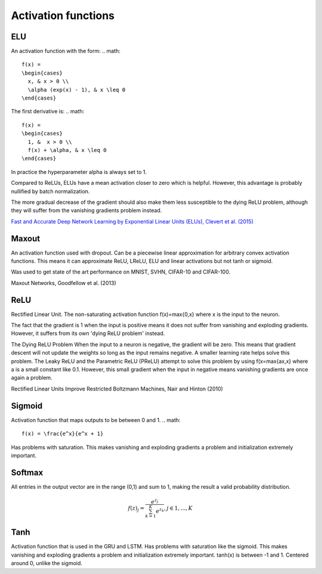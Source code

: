 =====================
Activation functions
=====================

"""
ELU
"""
An activation function with the form:
.. math:: 
    f(x) = 
    \begin{cases}
      x, & x > 0 \\
      \alpha (exp(x) - 1), & x \leq 0
    \end{cases}

The first derivative is:
.. math:: 
    f(x) = 
    \begin{cases}
      1, &  x > 0 \\
      f(x) + \alpha, & x \leq 0
    \end{cases}

In practice the hyperparameter alpha is always set to 1.

Compared to ReLUs, ELUs have a mean activation closer to zero which is helpful. However, this advantage is probably nullified by batch normalization.

The more gradual decrease of the gradient should also make them less susceptible to the dying ReLU problem, although they will suffer from the vanishing gradients problem instead.

`Fast and Accurate Deep Network Learning by Exponential Linear Units (ELUs), Clevert et al. (2015) <https://arxiv.org/abs/1511.07289>`_

""""""
Maxout
""""""
An activation function used with dropout. Can be a piecewise linear approximation for arbitrary convex activation functions. This means it can approximate ReLU, LReLU, ELU and linear activations but not tanh or sigmoid.

Was used to get state of the art performance on MNIST, SVHN, CIFAR-10 and CIFAR-100.

Maxout Networks, Goodfellow et al. (2013)

""""
ReLU
""""
Rectified Linear Unit. The non-saturating activation function f(x)=max{0,x} where x is the input to the neuron.

The fact that the gradient is 1 when the input is positive means it does not suffer from vanishing and exploding gradients. However, it suffers from its own 'dying ReLU problem' instead.

The Dying ReLU Problem
When the input to a neuron is negative, the gradient will be zero. This means that gradient descent will not update the weights so long as the input remains negative.
A smaller learning rate helps solve this problem.
The Leaky ReLU and the Parametric ReLU (PReLU) attempt to solve this problem by using f(x=max{ax,x} where a is a small constant like 0.1. However, this small gradient when the input in negative means vanishing gradients are once again a problem.

Rectified Linear Units Improve Restricted Boltzmann Machines, Nair and Hinton (2010)

"""""""
Sigmoid
"""""""
Activation function that maps outputs to be between 0 and 1.
.. math:: 
    f(x) = \frac{e^x}{e^x + 1}

Has problems with saturation. This makes vanishing and exploding gradients a problem and initialization extremely important.

"""""""
Softmax
"""""""
All entries in the output vector are in the range (0,1) and sum to 1, making the result a valid probability distribution.

.. math:: 
    f(z)_j = \frac{e^{z_j}}{\sum_{k=1}^K e^{z_k}}, j \in {1,...,K}

""""
Tanh
""""
Activation function that is used in the GRU and LSTM.
Has problems with saturation like the sigmoid. This makes vanishing and exploding gradients a problem and initialization extremely important.
tanh(x) is between -1 and 1.
Centered around 0, unlike the sigmoid.
